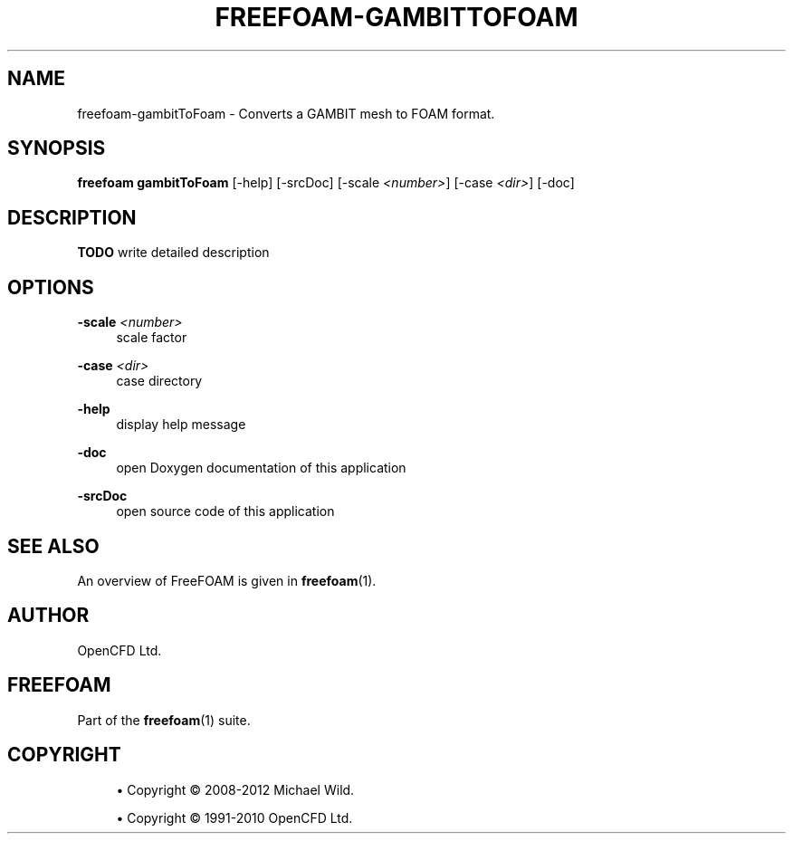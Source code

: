 '\" t
.\"     Title: freefoam-gambittofoam
.\"    Author: [see the "AUTHOR" section]
.\" Generator: DocBook XSL Stylesheets v1.75.2 <http://docbook.sf.net/>
.\"      Date: 05/14/2012
.\"    Manual: FreeFOAM Manual
.\"    Source: FreeFOAM 0.1.0
.\"  Language: English
.\"
.TH "FREEFOAM\-GAMBITTOFOAM" "1" "05/14/2012" "FreeFOAM 0\&.1\&.0" "FreeFOAM Manual"
.\" -----------------------------------------------------------------
.\" * Define some portability stuff
.\" -----------------------------------------------------------------
.\" ~~~~~~~~~~~~~~~~~~~~~~~~~~~~~~~~~~~~~~~~~~~~~~~~~~~~~~~~~~~~~~~~~
.\" http://bugs.debian.org/507673
.\" http://lists.gnu.org/archive/html/groff/2009-02/msg00013.html
.\" ~~~~~~~~~~~~~~~~~~~~~~~~~~~~~~~~~~~~~~~~~~~~~~~~~~~~~~~~~~~~~~~~~
.ie \n(.g .ds Aq \(aq
.el       .ds Aq '
.\" -----------------------------------------------------------------
.\" * set default formatting
.\" -----------------------------------------------------------------
.\" disable hyphenation
.nh
.\" disable justification (adjust text to left margin only)
.ad l
.\" -----------------------------------------------------------------
.\" * MAIN CONTENT STARTS HERE *
.\" -----------------------------------------------------------------
.SH "NAME"
freefoam-gambitToFoam \- Converts a GAMBIT mesh to FOAM format\&.
.SH "SYNOPSIS"
.sp
\fBfreefoam gambitToFoam\fR [\-help] [\-srcDoc] [\-scale \fI<number>\fR] [\-case \fI<dir>\fR] [\-doc]
.SH "DESCRIPTION"
.sp
\fBTODO\fR write detailed description
.SH "OPTIONS"
.PP
\fB\-scale\fR \fI<number>\fR
.RS 4
scale factor
.RE
.PP
\fB\-case\fR \fI<dir>\fR
.RS 4
case directory
.RE
.PP
\fB\-help\fR
.RS 4
display help message
.RE
.PP
\fB\-doc\fR
.RS 4
open Doxygen documentation of this application
.RE
.PP
\fB\-srcDoc\fR
.RS 4
open source code of this application
.RE
.SH "SEE ALSO"
.sp
An overview of FreeFOAM is given in \fBfreefoam\fR(1)\&.
.SH "AUTHOR"
.sp
OpenCFD Ltd\&.
.SH "FREEFOAM"
.sp
Part of the \fBfreefoam\fR(1) suite\&.
.SH "COPYRIGHT"
.sp
.RS 4
.ie n \{\
\h'-04'\(bu\h'+03'\c
.\}
.el \{\
.sp -1
.IP \(bu 2.3
.\}
Copyright \(co 2008\-2012 Michael Wild\&.
.RE
.sp
.RS 4
.ie n \{\
\h'-04'\(bu\h'+03'\c
.\}
.el \{\
.sp -1
.IP \(bu 2.3
.\}
Copyright \(co 1991\-2010 OpenCFD Ltd\&.
.RE
